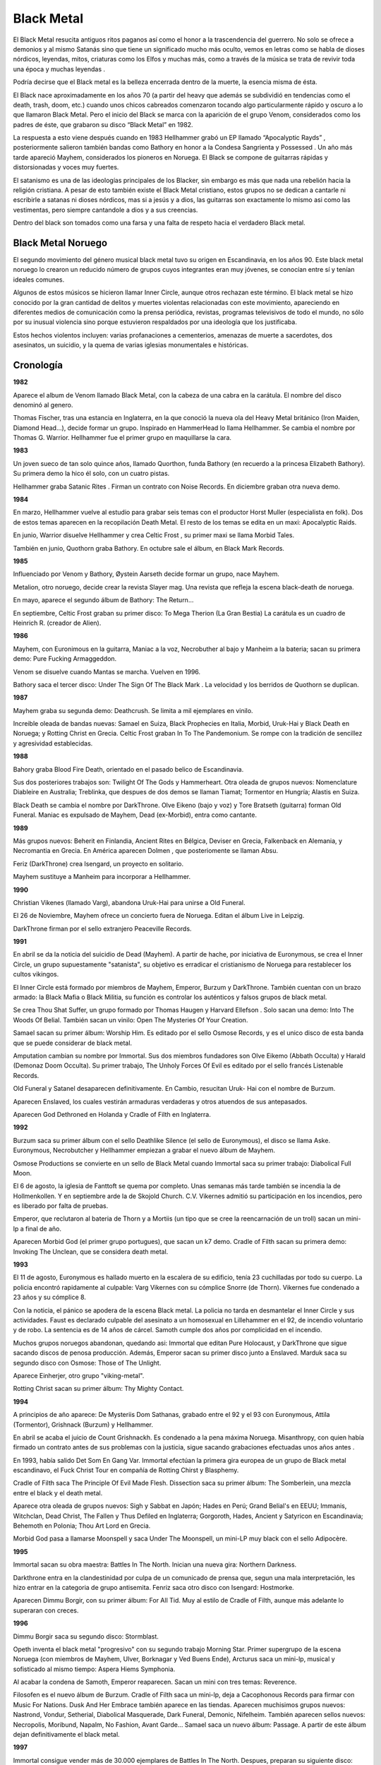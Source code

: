 .. _Black Metal:

Black Metal
============

El Black Metal resucita antiguos ritos paganos así como el honor a la 
trascendencia del guerrero. No solo se ofrece a demonios y al mismo Satanás 
sino que tiene un significado mucho más oculto, vemos en letras como se habla 
de dioses nórdicos, leyendas, mitos, criaturas como los Elfos y muchas más, 
como a través de la música se trata de revivir toda una época y muchas leyendas
.

Podría decirse que el Black metal es la belleza encerrada dentro de la muerte, 
la esencia misma de ésta.

El Black nace aproximadamente en los años 70 (a partir del heavy que además se 
subdividió en tendencias como el death, trash, doom, etc.) cuando unos chicos 
cabreados comenzaron tocando algo particularmente rápido y oscuro a lo que 
llamaron Black Metal. Pero el inicio del Black se marca con la aparición de el 
grupo Venom, considerados como los padres de éste, que grabaron su disco 
“Black Metal” en 1982. 

La respuesta a esto viene después cuando en 1983 Hellhammer grabó un EP 
llamado “Apocalyptic Rayds” , posteriormente salieron también bandas como 
Bathory en honor a la Condesa Sangrienta y Possessed . Un año más tarde 
apareció Mayhem, considerados los pioneros en Noruega.
El Black se compone de guitarras rápidas y distorsionadas y voces muy fuertes.

El satanismo es una de las ideologías principales de los Blacker, sin embargo 
es más que nada una rebelión hacia la religión cristiana. A pesar de esto 
también existe el Black Metal cristiano, estos grupos no se dedican a cantarle 
ni escribirle a satanas ni dioses nórdicos, mas si a jesús y a dios, las 
guitarras son exactamente lo mismo asi como las vestimentas, pero siempre 
cantandole a dios y a sus creencias. 

Dentro del black son tomados como una farsa y una falta de respeto hacia el verdadero Black metal.

Black Metal Noruego
---------------------
El segundo movimiento del género musical black metal tuvo su origen en 
Escandinavia, en los años 90. Este black metal noruego lo crearon un reducido 
número de grupos cuyos integrantes eran muy jóvenes, se conocían entre sí y 
tenían ideales comunes. 

Algunos de estos músicos se hicieron llamar Inner Circle, aunque otros 
rechazan este término. El black metal se hizo conocido por la gran cantidad de 
delitos y muertes violentas relacionadas con este movimiento, apareciendo en 
diferentes medios de comunicación como la prensa periódica, revistas, 
programas televisivos de todo el mundo, no sólo por su inusual violencia sino 
porque estuvieron respaldados por una ideología que los justificaba. 

Estos hechos violentos incluyen: varias profanaciones a cementerios, amenazas 
de muerte a sacerdotes, dos asesinatos, un suicidio, y la quema de varias 
iglesias monumentales e históricas.

Cronología
-----------

**1982**

Aparece el album de Venom llamado Black Metal, con la cabeza de una cabra en 
la carátula. El nombre del disco denominó al genero.

Thomas Fischer, tras una estancia en Inglaterra, en la que conoció la nueva 
ola del Heavy Metal británico (Iron Maiden, Diamond Head...), decide formar un 
grupo. Inspirado en HammerHead lo llama Hellhammer. Se cambia el nombre por 
Thomas G. Warrior. Hellhammer fue el primer grupo en maquillarse la cara. 

**1983**

Un joven sueco de tan solo quince años, llamado Quorthon, funda Bathory (en 
recuerdo a la princesa Elizabeth Bathory). Su primera demo la hico él solo, 
con un cuatro pistas.

Hellhammer graba Satanic Rites . Firman un contrato con Noise Records. En 
diciembre graban otra nueva demo. 

**1984**

En marzo, Hellhammer vuelve al estudio para grabar seis temas con el productor 
Horst Muller (especialista en folk). Dos de estos temas aparecen en la 
recopilación Death Metal. El resto de los temas se edita en un maxi: 
Apocalyptic Raids.

En junio, Warrior disuelve Hellhammer y crea Celtic Frost , su primer maxi se 
llama Morbid Tales.

También en junio, Quothorn graba Bathory. En octubre sale el álbum, en Black 
Mark Records. 

**1985**

Influenciado por Venom y Bathory, Øystein Aarseth decide formar un grupo, nace 
Mayhem.

Metalion, otro noruego, decide crear la revista Slayer mag. Una revista que 
refleja la escena black-death de noruega.

En mayo, aparece el segundo álbum de Bathory: The Return... 

En septiembre, Celtic Frost graban su primer disco: To Mega Therion (La Gran 
Bestia) La carátula es un cuadro de Heinrich R. (creador de Alien). 

**1986**

Mayhem, con Euronimous en la guitarra, Maniac a la voz, Necrobuther al bajo y 
Manheim a la bateria; sacan su primera demo: Pure Fucking Armaggeddon. 

Venom se disuelve cuando Mantas se marcha. Vuelven en 1996. 

Bathory saca el tercer disco: Under The Sign Of The Black Mark . La velocidad 
y los berridos de Quothorn se duplican. 

**1987**

Mayhem graba su segunda demo: Deathcrush. Se limita a mil ejemplares en vinilo.

Increible oleada de bandas nuevas: Samael en Suiza, Black Prophecies en 
Italia, Morbid, Uruk-Hai y Black Death en Noruega; y Rotting Christ en Grecia. 
Celtic Frost graban In To The Pandemonium. Se rompe con la tradición de 
sencillez y agresividad establecidas. 

**1988** 

Bahory graba Blood Fire Death, orientado en el pasado belico de Escandinavia. 

Sus dos posteriores trabajos son: Twilight Of The Gods y Hammerheart. 
Otra oleada de grupos nuevos: Nomenclature Diableire en Australia; Treblinka, 
que despues de dos demos se llaman Tiamat; Tormentor en Hungría; Alastis en 
Suiza.

Black Death se cambia el nombre por DarkThrone. 
Olve Eikeno (bajo y voz) y Tore Bratseth (guitarra) forman Old Funeral. 
Maniac es expulsado de Mayhem, Dead (ex-Morbid), entra como cantante. 

**1989**

Más grupos nuevos: Beherit en Finlandia, Ancient Rites en Bélgica, Deviser en 
Grecia, Falkenback en Alemania, y Necromantia en Grecia. En América aparecen 
Dolmen , que posteriomente se llaman Absu. 

Feriz (DarkThrone) crea Isengard, un proyecto en solitario. 

Mayhem sustituye a Manheim para incorporar a Hellhammer. 

**1990** 

Christian Vikenes (llamado Varg), abandona Uruk-Hai para unirse a Old Funeral. 

El 26 de Noviembre, Mayhem ofrece un concierto fuera de Noruega. Editan el 
álbum Live in Leipzig. 

DarkThrone firman por el sello extranjero Peaceville Records. 

**1991**

En abril se da la noticia del suicidio de Dead (Mayhem). A partir de hache, 
por iniciativa de Euronymous, se crea el Inner Circle, un grupo supuestamente 
"satanista", su objetivo es erradicar el cristianismo de Noruega para 
restablecer los cultos vikingos. 

El Inner Circle está formado por miembros de Mayhem, Emperor, Burzum y 
DarkThrone. También cuentan con un brazo armado: la Black Mafia o Black 
Militia, su función es controlar los auténticos y falsos grupos de black metal.

Se crea Thou Shat Suffer, un grupo formado por Thomas Haugen y Harvard Ellefson
. Solo sacan una demo: Into The Woods Of Belial. También sacan un vinilo: Open 
The Mysteries Of Your Creation.

Samael sacan su primer álbum: Worship Him. Es editado por el sello Osmose 
Records, y es el unico disco de esta banda que se puede considerar de black 
metal.

Amputation cambian su nombre por Immortal. Sus dos miembros fundadores son 
Olve Eikemo (Abbath Occulta) y Harald (Demonaz Doom Occulta). Su primer 
trabajo, The Unholy Forces Of Evil es editado por el sello francés Listenable 
Records.

Old Funeral y Satanel desaparecen definitivamente. En Cambio, resucitan Uruk-
Hai con el nombre de Burzum.

Aparecen Enslaved, los cuales vestirán armaduras verdaderas y otros atuendos 
de sus antepasados.

Aparecen God Dethroned en Holanda y Cradle of Filth en Inglaterra. 

**1992**

Burzum saca su primer álbum con el sello Deathlike Silence (el sello de 
Euronymous), el disco se llama Aske. 
Euronymous, Necrobutcher y Hellhammer empiezan a grabar el nuevo álbum de 
Mayhem. 

Osmose Productions se convierte en un sello de Black Metal cuando Immortal 
saca su primer trabajo: Diabolical Full Moon. 

El 6 de agosto, la iglesia de Fanttoft se quema por completo. Unas semanas más 
tarde también se incendia la de Hollmenkollen. Y en septiembre arde la de 
Skojold Church. C.V. Vikernes admitió su participación en los incendios, pero 
es liberado por falta de pruebas. 

Emperor, que reclutaron al bateria de Thorn y a Mortiis (un tipo que se cree 
la reencarnación de un troll) sacan un mini-lp a final de año. 

Aparecen Morbid God (el primer grupo portugues), que sacan un k7 demo. 
Cradle of Filth sacan su primera demo: Invoking The Unclean, que se considera 
death metal. 

**1993**

El 11 de agosto, Euronymous es hallado muerto en la escalera de su edificio, 
tenía 23 cuchilladas por todo su cuerpo. La policia encontró rapidamente al 
culpable: Varg Vikernes con su cómplice Snorre (de Thorn). Vikernes fue 
condenado a 23 años y su cómplice 8. 

Con la noticia, el pánico se apodera de la escena Black metal. La policia no 
tarda en desmantelar el Inner Circle y sus actividades. 
Faust es declarado culpable del asesinato a un homosexual en Lillehammer en el 
92, de incendio voluntario y de robo. La sentencia es de 14 años de cárcel. 
Samoth cumple dos años por complicidad en el incendio. 

Muchos grupos noruegos abandonan, quedando asi: Immortal que editan Pure 
Holocaust, y DarkThrone que sigue sacando discos de penosa producción. Además, 
Emperor sacan su primer disco junto a Enslaved. 
Marduk saca su segundo disco con Osmose: Those of The Unlight. 

Aparece Einherjer, otro grupo "viking-metal". 

Rotting Christ sacan su primer álbum: Thy Mighty Contact. 

**1994**

A principios de año aparece: De Mysteriis Dom Sathanas, grabado entre el 92 y 
el 93 con Euronymous, Attila (Tormentor), Grishnack (Burzum) y Hellhammer. 

En abril se acaba el juicio de Count Grishnackh. Es condenado a la pena máxima 
Noruega. Misanthropy, con quien había firmado un contrato antes de sus 
problemas con la justicia, sigue sacando grabaciones efectuadas unos años antes
. 

En 1993, había salido Det Som En Gang Var. 
Immortal efectúan la primera gira europea de un grupo de Black metal 
escandinavo, el Fuck Christ Tour en compañía de Rotting Chirst y Blasphemy. 

Cradle of Filth saca The Principle Of Evil Made Flesh. 
Dissection saca su primer álbum: The Somberlein, una mezcla entre el black y 
el death metal. 

Aparece otra oleada de grupos nuevos: Sigh y Sabbat en Japón; Hades en Perú; 
Grand Belial's en EEUU; Immanis, Witchclan, Dead Christ, The Fallen y Thus 
Defiled en Inglaterra; Gorgoroth, Hades, Ancient y Satyricon en Escandinavia; 
Behemoth en Polonia; Thou Art Lord en Grecia.

Morbid God pasa a llamarse Moonspell y saca Under The Moonspell, un mini-LP 
muy black con el sello Adipocère. 

**1995**

Immortal sacan su obra maestra: Battles In The North. Inician una nueva gira: 
Northern Darkness.

Darkthrone entra en la clandestinidad por culpa de un comunicado de prensa 
que, segun una mala interpretación, les hizo entrar en la categoria de grupo 
antisemita. Fenriz saca otro disco con Isengard: Hostmorke. 

Aparecen Dimmu Borgir, con su primer álbum: For All Tid. Muy al estilo de 
Cradle of Filth, aunque más adelante lo superaran con creces. 

**1996**

Dimmu Borgir saca su segundo disco: Stormblast.

Opeth inventa el black metal "progresivo" con su segundo trabajo Morning Star. 
Primer supergrupo de la escena Noruega (con miembros de Mayhem, Ulver, 
Borknagar y Ved Buens Ende), Arcturus saca un mini-lp, musical y sofisticado 
al mismo tiempo: Aspera Hiems Symphonia.

Al acabar la condena de Samoth, Emperor reaparecen. Sacan un mini con tres 
temas: Reverence.

Filosofen es el nuevo álbum de Burzum. 
Cradle of Filth saca un mini-lp, deja a Cacophonous Records para firmar con 
Music For Nations. Dusk And Her Embrace también aparece en las tiendas. 
Aparecen muchisimos grupos nuevos: Nastrond, Vondur, Setherial, Diabolical 
Masquerade, Dark Funeral, Demonic, Nifelheim. También aparecen sellos nuevos: 
Necropolis, Moribund, Napalm, No Fashion, Avant Garde... 
Samael saca un nuevo álbum: Passage. A partir de este álbum dejan 
definitivamente el black metal. 

**1997**

Immortal consigue vender más de 30.000 ejemplares de Battles In The North. 
Despues, preparan su siguiente disco: Blizzard Beast. Su gira se retrasa un 
año.

Venom reaparecen, encabezando el cartel del Dynamo Air Open Festival de 
Eindhover.

Mayhem también vuelven bajo la dirección de Hellhammer, con Maniac a la voz y 
Necrobutcher.

Emperor saca Anthems To The Welkin At Dusk.

Cradle of Filth consigue vender en pocos meses más de 100.000 ejemplares de 
Dusk And Her Embrace. En segunda posición, Dimmu Borgir con 80.000 ejemplares 
de Enthrone Darkness Triumphant, su tercer álbum. 

**1998**

Marduk aplasta a la competencia con Nightwing. 

Cradle of Filth saca un nuevo álbum: Cruently And The Beast. 

En primavera se realiza la gira No Mercy II, con uno de los mejores carteles 
del momento: Immortal, Marduk, God Dethroned. 

Emperor encabeza el cartel del Dynamo Festival de Eindhover. 

Grupos como Arcturus, Gloomy Grim u Opeth, operan una renovación del genero 
sin distanciarse de sus reglas básicas. 

.. note::
	Fuente: revista Black&Death, nº especial de R.S.
